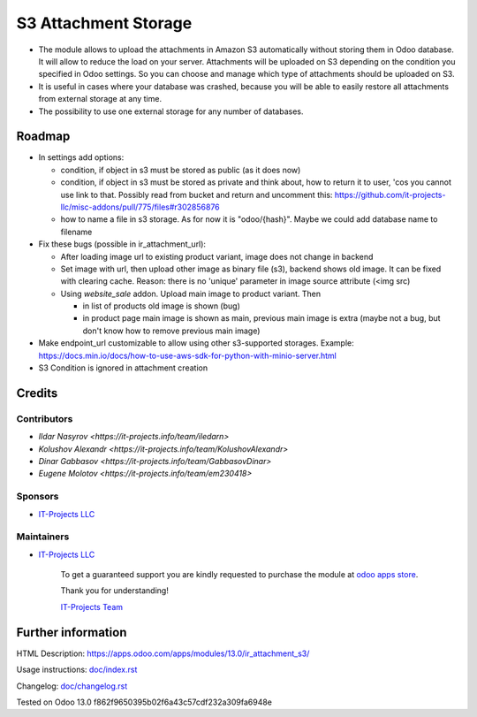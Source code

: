 =======================
 S3 Attachment Storage
=======================

* The module allows to upload the attachments in Amazon S3 automatically without storing them in Odoo database. It will allow to reduce the load on your server. Attachments will be uploaded on S3 depending on the condition you specified in Odoo settings. So you can choose and manage which type of attachments should be uploaded on S3.
* It is useful in cases where your database was crashed, because you will be able to easily restore all attachments from external storage at any time.
* The possibility to use one external storage for any number of databases.

Roadmap
=======

* In settings add options:

  * condition, if object in s3 must be stored as public (as it does now)
  * condition, if object in s3 must be stored as private and think about, how to return it to user, 'cos you cannot use link to that. Possibly read from bucket and return and uncomment this: https://github.com/it-projects-llc/misc-addons/pull/775/files#r302856876
  * how to name a file in s3 storage. As for now it is "odoo/{hash}". Maybe we could add database name to filename

* Fix these bugs (possible in ir_attachment_url):

  * After loading image url to existing product variant, image does not change in backend
  * Set image with url, then upload other image as binary file (s3), backend shows old image. It can be fixed with clearing cache. Reason: there is no 'unique' parameter in image source attribute (<img src)
  * Using `website_sale` addon. Upload main image to product variant. Then

    * in list of products old image is shown (bug)
    * in product page main image is shown as main, previous main image is extra (maybe not a bug, but don't know how to remove previous main image)

* Make endpoint_url customizable to allow using other s3-supported storages. Example: https://docs.min.io/docs/how-to-use-aws-sdk-for-python-with-minio-server.html

* S3 Condition is ignored in attachment creation

Credits
=======

Contributors
------------
* `Ildar Nasyrov <https://it-projects.info/team/iledarn>`
* `Kolushov Alexandr <https://it-projects.info/team/KolushovAlexandr>`
* `Dinar Gabbasov <https://it-projects.info/team/GabbasovDinar>`
* `Eugene Molotov <https://it-projects.info/team/em230418>`

Sponsors
--------
* `IT-Projects LLC <https://it-projects.info>`_

Maintainers
-----------
* `IT-Projects LLC <https://it-projects.info>`__

      To get a guaranteed support you are kindly requested to purchase the module at `odoo apps store <https://apps.odoo.com/apps/modules/13.0/ir_attachment_s3/>`__.

      Thank you for understanding!

      `IT-Projects Team <https://www.it-projects.info/team>`__

Further information
===================

HTML Description: https://apps.odoo.com/apps/modules/13.0/ir_attachment_s3/

Usage instructions: `<doc/index.rst>`_

Changelog: `<doc/changelog.rst>`_

Tested on Odoo 13.0 f862f9650395b02f6a43c57cdf232a309fa6948e
